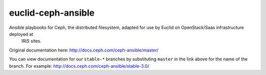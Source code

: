 euclid-ceph-ansible
============
Ansible playbooks for Ceph, the distributed filesystem, adapted for use by Euclid on OpenStack/Saas infrastructure deployed at 
 IRIS sites.
 
Original documentation here: http://docs.ceph.com/ceph-ansible/master/

You can view documentation for our ``stable-*`` branches by substituting ``master`` in the link
above for the name of the branch. For example: http://docs.ceph.com/ceph-ansible/stable-3.0/ 
